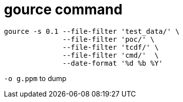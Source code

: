 = gource command

----
gource -s 0.1 --file-filter 'test_data/' \
	      --file-filter 'poc/' \
	      --file-filter 'tcdf/' \
	      --file-filter 'cmd/'  \
	      --date-format '%d %b %Y'
----

`-o g.ppm` to dump